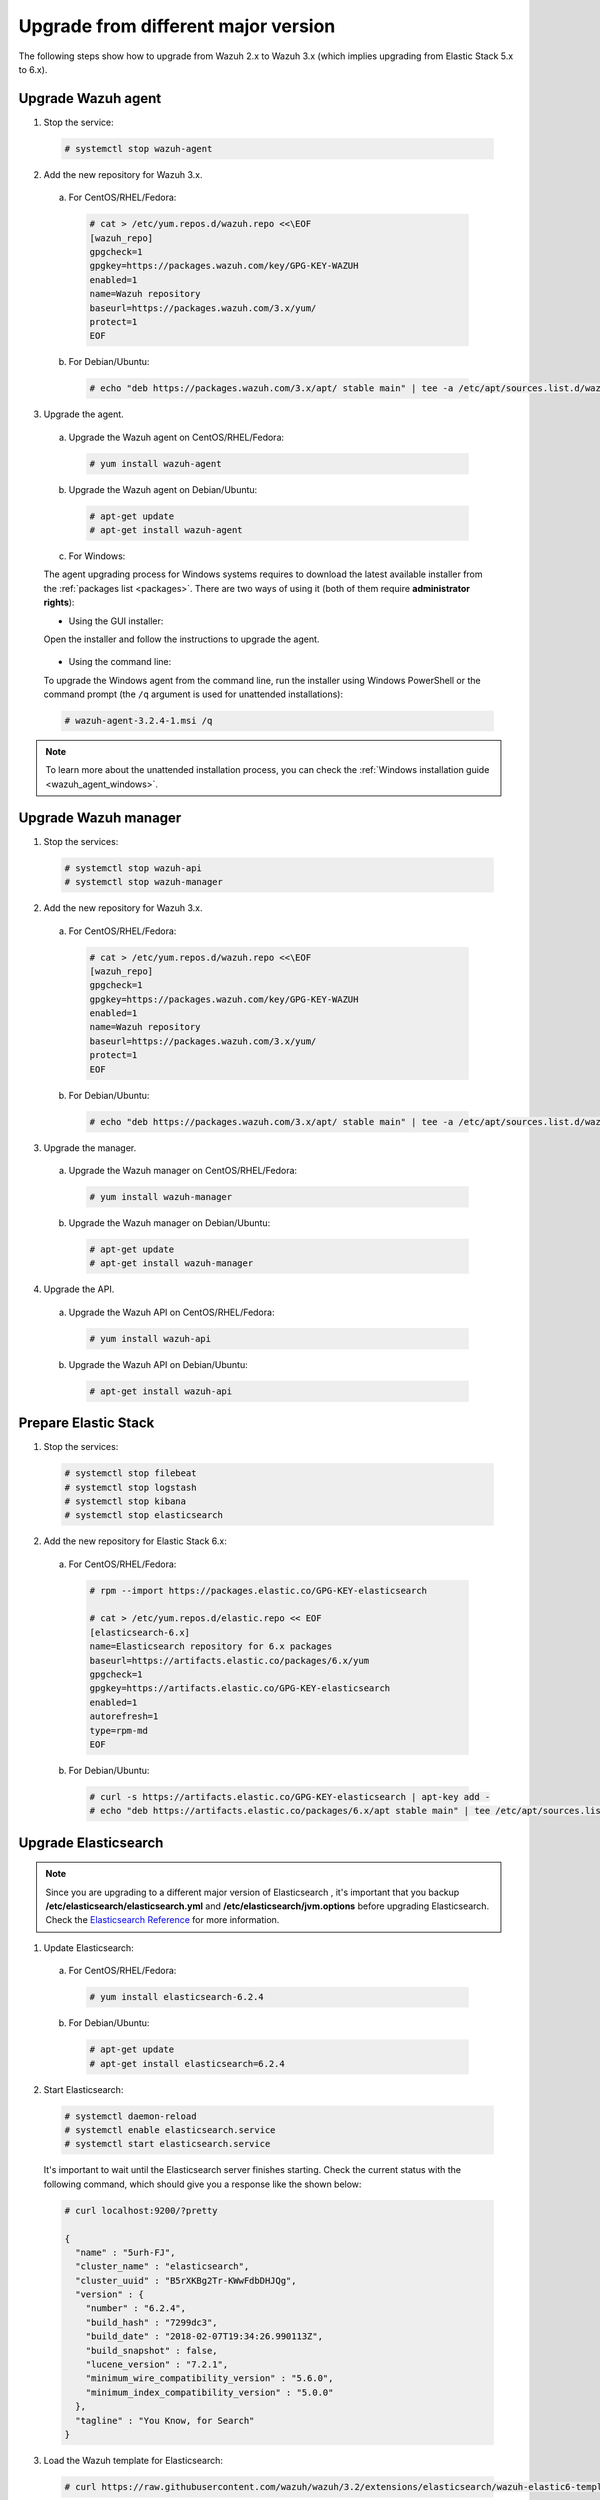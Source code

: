 .. Copyright (C) 2018 Wazuh, Inc.

.. _upgrading_different_major:

Upgrade from different major version
====================================

The following steps show how to upgrade from Wazuh 2.x to Wazuh 3.x (which implies upgrading from Elastic Stack 5.x to 6.x).


Upgrade Wazuh agent
-------------------

1. Stop the service:

  .. code-block:: console

    # systemctl stop wazuh-agent

2. Add the new repository for Wazuh 3.x.

  a) For CentOS/RHEL/Fedora:

    .. code-block:: console

      # cat > /etc/yum.repos.d/wazuh.repo <<\EOF
      [wazuh_repo]
      gpgcheck=1
      gpgkey=https://packages.wazuh.com/key/GPG-KEY-WAZUH
      enabled=1
      name=Wazuh repository
      baseurl=https://packages.wazuh.com/3.x/yum/
      protect=1
      EOF

  b) For Debian/Ubuntu:

    .. code-block:: console

      # echo "deb https://packages.wazuh.com/3.x/apt/ stable main" | tee -a /etc/apt/sources.list.d/wazuh.list

3. Upgrade the agent.

  a) Upgrade the Wazuh agent on CentOS/RHEL/Fedora:

    .. code-block:: console

      # yum install wazuh-agent

  b) Upgrade the Wazuh agent on Debian/Ubuntu:

    .. code-block:: console

      # apt-get update
      # apt-get install wazuh-agent

  c) For Windows:

  The agent upgrading process for Windows systems requires to download the latest available installer from the :ref:`packages list <packages>`. There are two ways of using it (both of them require **administrator rights**):

  * Using the GUI installer:

  Open the installer and follow the instructions to upgrade the agent.

    .. image:: ../../images/installation/windows.png
      :align: center

  * Using the command line:

  To upgrade the Windows agent from the command line, run the installer using Windows PowerShell or the command prompt (the ``/q`` argument is used for unattended installations):

  .. code-block:: console

    # wazuh-agent-3.2.4-1.msi /q

.. note::
  To learn more about the unattended installation process, you can check the :ref:`Windows installation guide <wazuh_agent_windows>`.

Upgrade Wazuh manager
---------------------

1. Stop the services:

  .. code-block:: console

    # systemctl stop wazuh-api
    # systemctl stop wazuh-manager


2. Add the new repository for Wazuh 3.x.

  a) For CentOS/RHEL/Fedora:

    .. code-block:: console

      # cat > /etc/yum.repos.d/wazuh.repo <<\EOF
      [wazuh_repo]
      gpgcheck=1
      gpgkey=https://packages.wazuh.com/key/GPG-KEY-WAZUH
      enabled=1
      name=Wazuh repository
      baseurl=https://packages.wazuh.com/3.x/yum/
      protect=1
      EOF

  b) For Debian/Ubuntu:

    .. code-block:: console

      # echo "deb https://packages.wazuh.com/3.x/apt/ stable main" | tee -a /etc/apt/sources.list.d/wazuh.list


3. Upgrade the manager.

  a) Upgrade the Wazuh manager on CentOS/RHEL/Fedora:

    .. code-block:: console

      # yum install wazuh-manager

  b) Upgrade the Wazuh manager on Debian/Ubuntu:

    .. code-block:: console

      # apt-get update
      # apt-get install wazuh-manager


4. Upgrade the API.

  a) Upgrade the Wazuh API on CentOS/RHEL/Fedora:

    .. code-block:: console

      # yum install wazuh-api

  b) Upgrade the Wazuh API on Debian/Ubuntu:

    .. code-block:: console

      # apt-get install wazuh-api


Prepare Elastic Stack
---------------------

1. Stop the services:

  .. code-block:: console

    # systemctl stop filebeat
    # systemctl stop logstash
    # systemctl stop kibana
    # systemctl stop elasticsearch


2. Add the new repository for Elastic Stack 6.x:

  a) For CentOS/RHEL/Fedora:

    .. code-block:: console

      # rpm --import https://packages.elastic.co/GPG-KEY-elasticsearch

      # cat > /etc/yum.repos.d/elastic.repo << EOF
      [elasticsearch-6.x]
      name=Elasticsearch repository for 6.x packages
      baseurl=https://artifacts.elastic.co/packages/6.x/yum
      gpgcheck=1
      gpgkey=https://artifacts.elastic.co/GPG-KEY-elasticsearch
      enabled=1
      autorefresh=1
      type=rpm-md
      EOF

  b) For Debian/Ubuntu:

    .. code-block:: console

      # curl -s https://artifacts.elastic.co/GPG-KEY-elasticsearch | apt-key add -
      # echo "deb https://artifacts.elastic.co/packages/6.x/apt stable main" | tee /etc/apt/sources.list.d/elastic-6.x.list



Upgrade Elasticsearch
---------------------

.. note::
  Since you are upgrading to a different major version of Elasticsearch , it's important that you backup **/etc/elasticsearch/elasticsearch.yml** and **/etc/elasticsearch/jvm.options** before upgrading Elasticsearch. Check the `Elasticsearch Reference <https://www.elastic.co/guide/en/elasticsearch/reference/6.x/index.html>`_ for more information.

1. Update Elasticsearch:

  a) For CentOS/RHEL/Fedora:

    .. code-block:: console

      # yum install elasticsearch-6.2.4

  b) For Debian/Ubuntu:

    .. code-block:: console

      # apt-get update
      # apt-get install elasticsearch=6.2.4


2. Start Elasticsearch:

  .. code-block:: console

    # systemctl daemon-reload
    # systemctl enable elasticsearch.service
    # systemctl start elasticsearch.service

  It's important to wait until the Elasticsearch server finishes starting. Check the current status with the following command, which should give you a response like the shown below:

  .. code-block:: console

    # curl localhost:9200/?pretty

    {
      "name" : "5urh-FJ",
      "cluster_name" : "elasticsearch",
      "cluster_uuid" : "B5rXKBg2Tr-KWwFdbDHJQg",
      "version" : {
        "number" : "6.2.4",
        "build_hash" : "7299dc3",
        "build_date" : "2018-02-07T19:34:26.990113Z",
        "build_snapshot" : false,
        "lucene_version" : "7.2.1",
        "minimum_wire_compatibility_version" : "5.6.0",
        "minimum_index_compatibility_version" : "5.0.0"
      },
      "tagline" : "You Know, for Search"
    }

3. Load the Wazuh template for Elasticsearch:

  .. code-block:: console

    # curl https://raw.githubusercontent.com/wazuh/wazuh/3.2/extensions/elasticsearch/wazuh-elastic6-template-alerts.json | curl -XPUT 'http://localhost:9200/_template/wazuh' -H 'Content-Type: application/json' -d @-

Upgrade Logstash
----------------

1. Upgrade Logstash:

  a) For CentOS/RHEL/Fedora:

    .. code-block:: console

      # yum install logstash-6.2.4

  b) For Debian/Ubuntu:

    .. code-block:: console

      # apt-get install logstash=1:6.2.4-1


2. Download and set the Wazuh configuration for Logstash:

  a) Local configuration:

    .. code-block:: console

      # cp /etc/logstash/conf.d/01-wazuh.conf /backup_directory/01-wazuh.conf.bak
      # curl -so /etc/logstash/conf.d/01-wazuh.conf https://raw.githubusercontent.com/wazuh/wazuh/3.2/extensions/logstash/01-wazuh-local.conf
      # usermod -a -G ossec logstash

  b) Remote configuration:

    .. code-block:: console

      # cp /etc/logstash/conf.d/01-wazuh.conf /backup_directory/01-wazuh.conf.bak
      # curl -so /etc/logstash/conf.d/01-wazuh.conf https://raw.githubusercontent.com/wazuh/wazuh/3.2/extensions/logstash/01-wazuh-remote.conf


3. Start Logstash:

  .. code-block:: console

    # systemctl daemon-reload
    # systemctl enable logstash.service
    # systemctl start logstash.service


Upgrade Kibana
--------------

1. Upgrade Kibana:

  a) For CentOS/RHEL/Fedora:

    .. code-block:: console

      # yum install kibana-6.2.4

  b) For Debian/Ubuntu:

    .. code-block:: console

      # apt-get install kibana=6.2.4


2. Remove the Wazuh Kibana App plugin from Kibana:

    .. code-block:: console

      # /usr/share/kibana/bin/kibana-plugin remove wazuh


3. Migrate .kibana from 5.x to 6.x:

  The .kibana index (which holds Kibana's configuration) has drastically changed. To migrate it, follow the official documentation:

  - `Migrating Kibana .index to 6.0 <https://www.elastic.co/guide/en/kibana/6.x/migrating-6.0-index.html>`_


4. Upgrade the Wazuh Kibana App:

  a) Increase the default Node.js heap memory limit to prevent out of memory errors when installing the Wazuh App. Set the limit as follow:

  .. code-block:: console

      # export NODE_OPTIONS="--max-old-space-size=3072"

  b) Install the Wazuh App:

  .. code-block:: console

      # rm -rf /usr/share/kibana/optimize/bundles
      # /usr/share/kibana/bin/kibana-plugin install https://packages.wazuh.com/wazuhapp/wazuhapp-3.2.4_6.2.4.zip


5. Start Kibana:

  .. code-block:: console

    # systemctl daemon-reload
    # systemctl enable kibana.service
    # systemctl start kibana.service

Upgrade Filebeat
----------------

1. Upgrade Filebeat:

  a) For CentOS/RHEL/Fedora:

    .. code-block:: console

      # yum install filebeat-6.2.4

  b) For Debian/Ubuntu:

    .. code-block:: console

      # apt-get install filebeat=6.2.4

2. Download the Filebeat configuration file from the Wazuh repository:

  .. code-block:: console

    # curl -so /etc/filebeat/filebeat.yml https://raw.githubusercontent.com/wazuh/wazuh/3.2/extensions/filebeat/filebeat.yml

3. Edit the file ``/etc/filebeat/filebeat.yml`` and replace ``ELASTIC_SERVER_IP`` with the IP address or the hostname of your Elastic Stack server:

  .. code-block:: yaml

    output:
      logstash:
        hosts: ["ELASTIC_SERVER_IP:5000"]

4. Enable and start the Filebeat service:

  .. code-block:: console

    # systemctl daemon-reload
    # systemctl enable filebeat.service
    # systemctl start filebeat.service

Official upgrading guides for Elastic Stack:

    - `Upgrading Elasticsearch <https://www.elastic.co/guide/en/elasticsearch/reference/current/setup-upgrade.html>`_

    - `Upgrading Logstash <https://www.elastic.co/guide/en/logstash/current/upgrading-logstash.html>`_

    - `Upgrading Kibana <https://www.elastic.co/guide/en/kibana/current/upgrade.html>`_

    - `Upgrading Filebeat <https://www.elastic.co/guide/en/beats/libbeat/6.0/upgrading.html>`_

Disable the Elasticsearch repository
------------------------------------

We recommend that the Elasticsearch repository be disabled in order to prevent an upgrade to a newer Elastic Stack version. An untimely or unplanned upgrade may break the Wazuh App. To disable the repository, follow these steps:

  a) For CentOS/RHEL/Fedora:

    .. code-block:: console

      # sed -i "s/^enabled=1/enabled=0/" /etc/yum.repos.d/elastic.repo

  b) For Debian/Ubuntu:

    .. code-block:: console

      # sed -i "s/^deb/#deb/" /etc/apt/sources.list.d/elastic-6.x.list
      # apt-get update

Reindexing your previous alerts
-------------------------------

In the new version of Wazuh, the structure of the Wazuh alerts have changed. The new alerts present more information to the end user than the old alerts. This is why Wazuh 3.x uses different indices and templates than Wazuh 2.x.

For this reason, you will not be able to see the previous alerts using Kibana. If you need to access them, you will have to reindex the previous indices.

Reindexing can be a complex process, depending on the size of your dataset. This should only be done if you need to visualize alerts that were generated before the upgrade of your Kibana environment.


There is a reindex script developed by the Wazuh Team. The documentation for this script  is available at :doc:`Restore Wazuh alerts from Wazuh 2.x <./restore_alerts>`.

.. note::
    Older alerts will not disappear if you choose not to reindex. These alerts will still be stored in Elasticsearch and the Wazuh manager.
